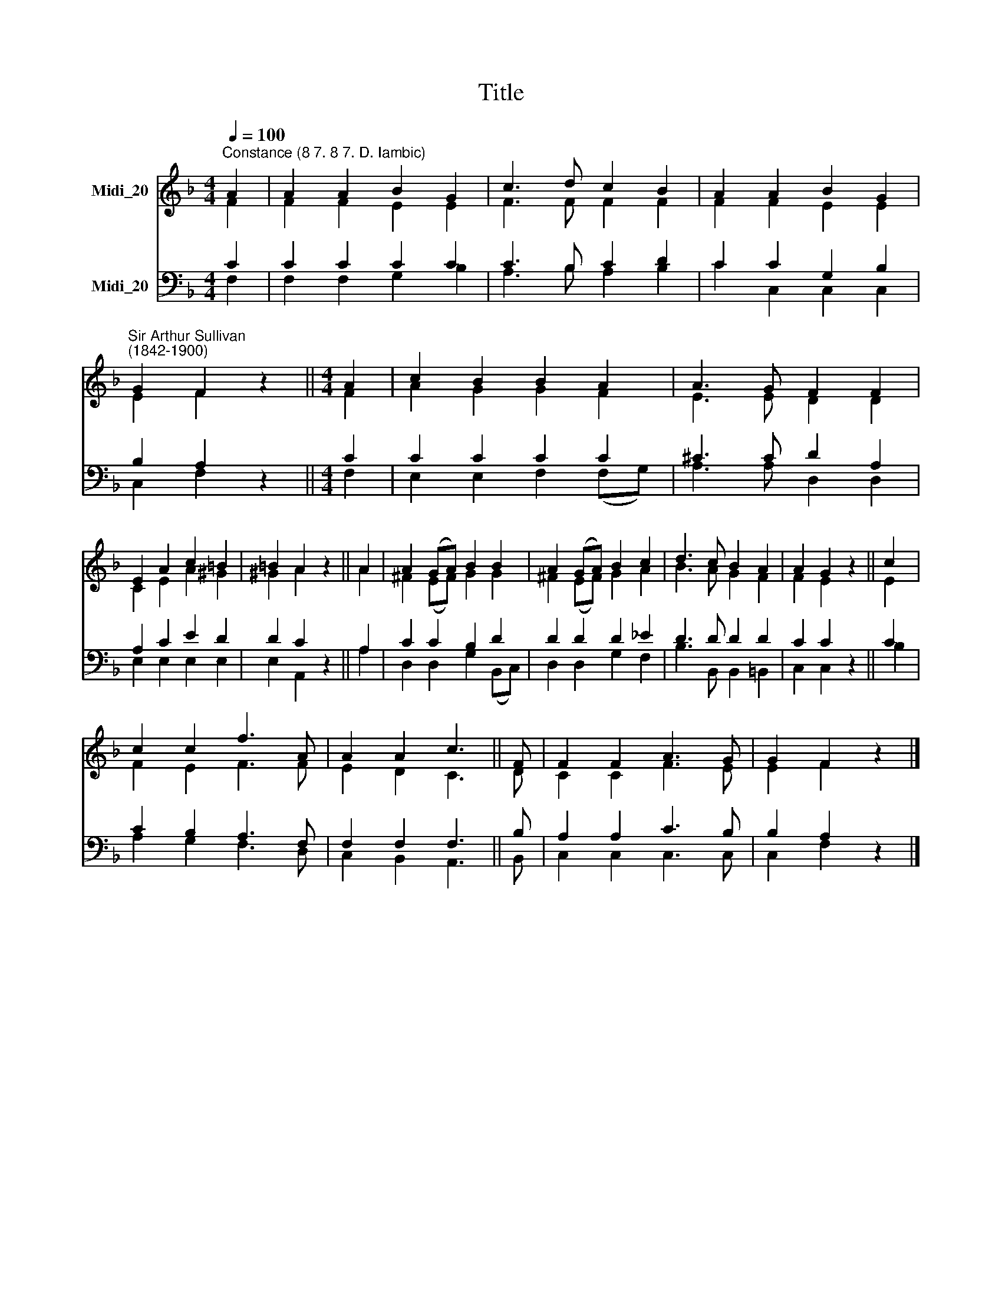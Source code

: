 X:1
T:Title
%%score ( 1 2 ) ( 3 4 )
L:1/8
Q:1/4=100
M:4/4
K:F
V:1 treble nm="Midi_20"
V:2 treble 
V:3 bass nm="Midi_20"
V:4 bass 
V:1
"^Constance (8 7. 8 7. D. Iambic)" A2 | A2 A2 B2 G2 | c3 d c2 B2 | A2 A2 B2 G2 | %4
"^Sir Arthur Sullivan\n(1842-1900)" G2 F2 z2 ||[M:4/4] A2 | c2 B2 B2 A2 | A3 G F2 F2 | %8
 E2 A2 c2 =B2 | =B2 A2 z2 || A2 | A2 (GA) B2 B2 | A2 (GA) B2 c2 | d3 c B2 A2 | A2 G2 z2 || c2 | %16
 c2 c2 f3 A | A2 A2 c3 || F | F2 F2 A3 G | G2 F2 z2 |] %21
V:2
 F2 | F2 F2 E2 E2 | F3 F F2 F2 | F2 F2 E2 E2 | E2 F2 z2 ||[M:4/4] F2 | A2 G2 G2 F2 | E3 E D2 D2 | %8
 C2 E2 A2 ^G2 | ^G2 A2 z2 || A2 | ^F2 (EF) G2 G2 | ^F2 (EF) G2 A2 | B3 A G2 F2 | F2 E2 z2 || E2 | %16
 F2 E2 F3 F | E2 D2 C3 || D | C2 C2 F3 E | E2 F2 z2 |] %21
V:3
 C2 | C2 C2 C2 C2 | C3 B, C2 D2 | C2 C2 G,2 B,2 | B,2 A,2 z2 ||[M:4/4] C2 | C2 C2 C2 C2 | %7
 ^C3 C D2 A,2 | A,2 C2 E2 D2 | D2 C2 z2 || A,2 | C2 C2 B,2 D2 | D2 D2 D2 _E2 | D3 D D2 D2 | %14
 C2 C2 z2 || C2 | C2 B,2 A,3 F, | F,2 F,2 F,3 || B, | A,2 A,2 C3 B, | B,2 A,2 z2 |] %21
V:4
 F,2 | F,2 F,2 G,2 B,2 | A,3 B, A,2 B,2 | C2 C,2 C,2 C,2 | C,2 F,2 z2 ||[M:4/4] F,2 | %6
 E,2 E,2 F,2 (F,G,) | A,3 A, D,2 D,2 | E,2 E,2 E,2 E,2 | E,2 A,,2 z2 || A,2 | D,2 D,2 G,2 (B,,C,) | %12
 D,2 D,2 G,2 F,2 | B,3 B,, B,,2 =B,,2 | C,2 C,2 z2 || B,2 | A,2 G,2 F,3 D, | C,2 B,,2 A,,3 || B,, | %19
 C,2 C,2 C,3 C, | C,2 F,2 z2 |] %21


